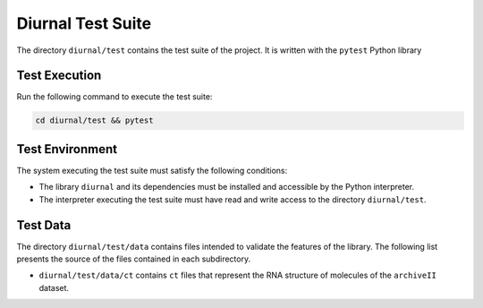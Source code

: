 Diurnal Test Suite
==================

The directory ``diurnal/test`` contains the test suite of the project. It is
written with the ``pytest`` Python library


Test Execution
--------------

Run the following command to execute the test suite:

.. code-block:: bash

   cd diurnal/test && pytest


Test Environment
----------------

The system executing the test suite must satisfy the following conditions:

- The library ``diurnal`` and its dependencies must be installed and accessible
  by the Python interpreter.
- The interpreter executing the test suite must have read and write access to
  the directory ``diurnal/test``.


Test Data
---------

The directory ``diurnal/test/data`` contains files intended to validate the
features of the library. The following list presents the source of the files
contained in each subdirectory.

- ``diurnal/test/data/ct`` contains ``ct`` files that represent the RNA
  structure of molecules of the ``archiveII`` dataset.

